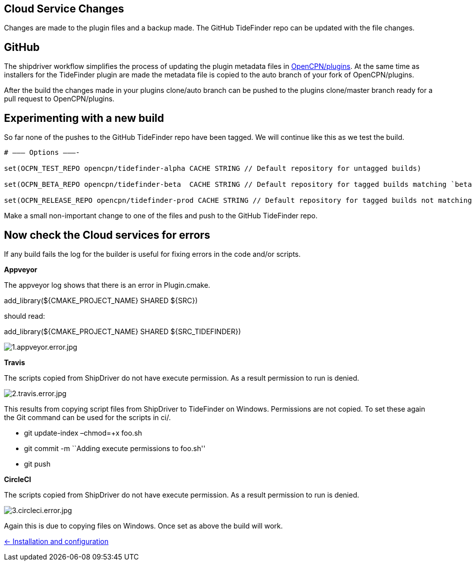 == Cloud Service Changes

Changes are made to the plugin files and a backup
made. The GitHub TideFinder repo can be updated with the file changes.

== GitHub

The shipdriver workflow simplifies the process of updating the plugin metadata files in https://github.com/opencpn/plugins[OpenCPN/plugins].
At the same time as installers for the TideFinder plugin are made the metadata file is copied to the auto branch of your fork of OpenCPN/plugins.

After the build the changes made in your plugins clone/auto branch can be pushed to the plugins clone/master branch ready for a pull request to OpenCPN/plugins.

== Experimenting with a new build

So far none of the pushes to the GitHub TideFinder repo have been
tagged. We will continue like this as we test the build.

----
# ——– Options ———-

set(OCPN_TEST_REPO opencpn/tidefinder-alpha CACHE STRING // Default repository for untagged builds)

set(OCPN_BETA_REPO opencpn/tidefinder-beta  CACHE STRING // Default repository for tagged builds matching `beta' ) 

set(OCPN_RELEASE_REPO opencpn/tidefinder-prod CACHE STRING // Default repository for tagged builds not matching beta )
----

Make a small non-important change to one of the files and push to the GitHub TideFinder repo.

== Now check the Cloud services for errors

If any build fails the log for the builder is useful for fixing errors in the code and/or scripts.

*Appveyor*

The appveyor log shows that there is an error in Plugin.cmake.

add_library(${CMAKE_PROJECT_NAME} SHARED ${SRC})

should read:

add_library(${CMAKE_PROJECT_NAME} SHARED ${SRC_TIDEFINDER})


image:build.errors/1.appveyor.error.jpg[1.appveyor.error.jpg]

*Travis* 

The scripts copied from ShipDriver do not have execute permission. As a result permission to run is denied.

image:build.errors/2.travis.error.jpg[2.travis.error.jpg]

This results from copying script files from ShipDriver to TideFinder on
Windows. Permissions are not copied. To set these again the Git command
can be used for the scripts in ci/.

* git update-index –chmod=+x foo.sh
* git commit -m ``Adding execute permissions to foo.sh''
* git push

*CircleCI* 

The scripts copied from ShipDriver do not have execute
permission. As a result permission to run is denied.

image:build.errors/3.circleci.error.jpg[3.circleci.error.jpg]

Again this is due to copying files on Windows. Once set as above the
build will work.

xref:../InstallConfigure.adoc[<- Installation and configuration]
